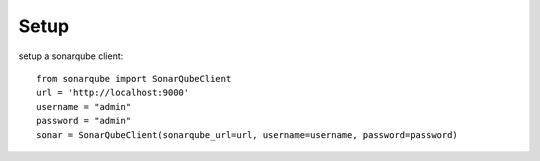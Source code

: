 ============
Setup
============

setup a sonarqube client::

    from sonarqube import SonarQubeClient
    url = 'http://localhost:9000'
    username = "admin"
    password = "admin"
    sonar = SonarQubeClient(sonarqube_url=url, username=username, password=password)

